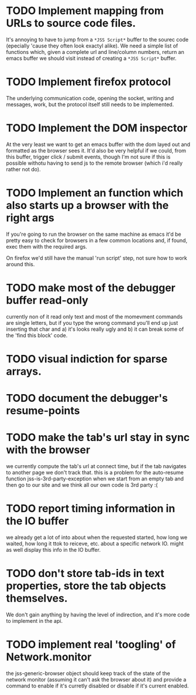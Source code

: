 * TODO Implement mapping from URLs to source code files.

It's annoying to have to jump from a ~*JSS Script*~ buffer to the
sourec code (epecially 'cause they often look exactyl alike). We need
a simple list of functions which, given a complete url and line/column
numbers, return an emacs buffer we should visit instead of creating a
~*JSS Script*~ buffer.

* TODO Implement firefox protocol

The underlying communication code, opening the socket, writing and
messages, work, but the protocol itself still needs to be implemented.

* TODO Implement the DOM inspector

At the very least we want to get an emacs buffer with the dom layed
out and formatted as the browser sees it. It'd also be very helpful if
we could, from this buffer, trigger click / submit events, though I'm
not sure if this is possible withotu having to send js to the remote
browser (which i'd really rather not do).

* TODO Implement an function which also starts up a browser with the right args

If you're going to run the browser on the same machine as emacs it'd
be pretty easy to check for browsers in a few common locations and, if
found, exec them with the required args.

On firefox we'd still have the manual 'run script' step, not sure how
to work around this.
* TODO make most of the debugger buffer read-only

currently non of it read only text and most of the momevment commands
are single letters, but if you type the wrong command you'll end up
just inserting that char and a) it's looks really ugly and b) it can
break some of the 'find this block' code.
* TODO visual indiction for sparse arrays.
* TODO document the debugger's resume-points
* TODO make the tab's url stay in sync with the browser
we currently compute the tab's url at connect time, but if the tab
navigates to another page we don't track that. this is a problem for
the auto-resume function jss-is-3rd-party-exception when we start from
an empty tab and then go to our site and we think all our own code is
3rd party :(

* TODO report timing information in the IO buffer
we already get a lot of into about when the requested started, how
long we waited, how long it ttok to reiceve, etc. about a specific
network IO. might as well display this info in the IO buffer.
* TODO don't store tab-ids in text properties, store the tab objects themselves.
We don't gain anything by having the level of indirection, and it's
more code to implement in the api.
* TODO implement real 'toogling' of Network.monitor

the jss-generic-browser object should keep track of the state of the
network monitor (assuming it can't ask the browser about it) and
provide a command to enable if it's curretly disabled or disable if
it's current enabled.
